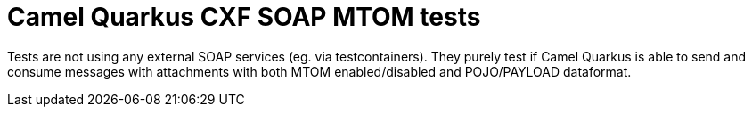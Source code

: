 = Camel Quarkus CXF SOAP MTOM tests

Tests are not using any external SOAP services (eg. via testcontainers). They purely test if Camel Quarkus is able to send and consume messages with attachments with both MTOM enabled/disabled and POJO/PAYLOAD dataformat.

